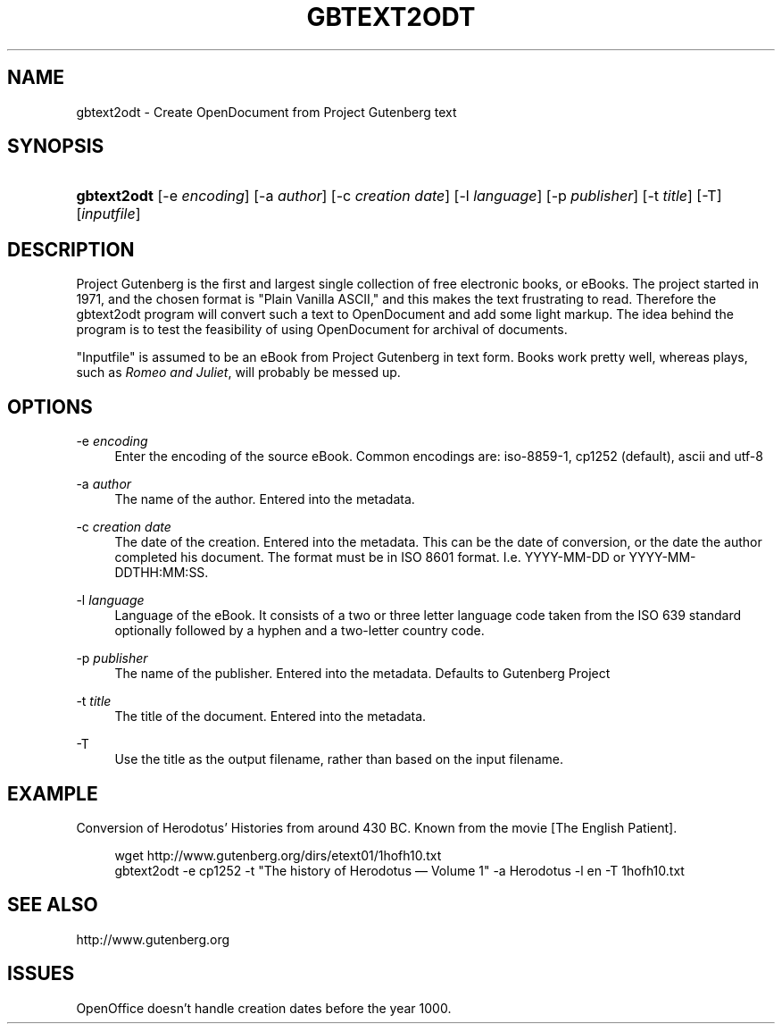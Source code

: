 .\"     Title: gbtext2odt
.\"    Author: 
.\" Generator: DocBook XSL Stylesheets v1.72.0 <http://docbook.sf.net/>
.\"      Date: 09/01/2007
.\"    Manual: 
.\"    Source: 
.\"
.TH "GBTEXT2ODT" "1" "09/01/2007" "" ""
.\" disable hyphenation
.nh
.\" disable justification (adjust text to left margin only)
.ad l
.SH "NAME"
gbtext2odt \- Create OpenDocument from Project Gutenberg text
.SH "SYNOPSIS"
.HP 11
\fBgbtext2odt\fR [\-e\ \fIencoding\fR] [\-a\ \fIauthor\fR] [\-c\ \fIcreation\ date\fR] [\-l\ \fIlanguage\fR] [\-p\ \fIpublisher\fR] [\-t\ \fItitle\fR] [\-T] [\fIinputfile\fR]
.SH "DESCRIPTION"
.PP
Project Gutenberg is the first and largest single collection of free electronic books, or eBooks. The project started in 1971, and the chosen format is "Plain Vanilla ASCII," and this makes the text frustrating to read. Therefore the gbtext2odt program will convert such a text to OpenDocument and add some light markup. The idea behind the program is to test the feasibility of using OpenDocument for archival of documents.
.PP
"Inputfile" is assumed to be an eBook from Project Gutenberg in text form. Books work pretty well, whereas plays, such as
\fIRomeo and Juliet\fR, will probably be messed up.
.SH "OPTIONS"
.PP
\-e \fIencoding\fR
.RS 4
Enter the encoding of the source eBook. Common encodings are: iso\-8859\-1, cp1252 (default), ascii and utf\-8
.RE
.PP
\-a \fIauthor\fR
.RS 4
The name of the author. Entered into the metadata.
.RE
.PP
\-c \fIcreation date\fR
.RS 4
The date of the creation. Entered into the metadata. This can be the date of conversion, or the date the author completed his document. The format must be in ISO 8601 format. I.e. YYYY\-MM\-DD or YYYY\-MM\-DDTHH:MM:SS.
.RE
.PP
\-l \fIlanguage\fR
.RS 4
Language of the eBook. It consists of a two or three letter language code taken from the ISO 639 standard optionally followed by a hyphen and a two\-letter country code.
.RE
.PP
\-p \fIpublisher\fR
.RS 4
The name of the publisher. Entered into the metadata. Defaults to Gutenberg Project
.RE
.PP
\-t \fItitle\fR
.RS 4
The title of the document. Entered into the metadata.
.RE
.PP
\-T
.RS 4
Use the title as the output filename, rather than based on the input filename.
.RE
.SH "EXAMPLE"
.PP
Conversion of Herodotus\(cq Histories from around 430 BC. Known from the movie
[The English Patient].
.sp
.RS 4
.nf
wget http://www.gutenberg.org/dirs/etext01/1hofh10.txt
gbtext2odt \-e cp1252 \-t "The history of Herodotus \(em Volume 1" \-a Herodotus \-l en \-T 1hofh10.txt
.fi
.RE
.SH "SEE ALSO"
.PP
http://www.gutenberg.org
.SH "ISSUES"
.PP
OpenOffice doesn't handle creation dates before the year 1000.
